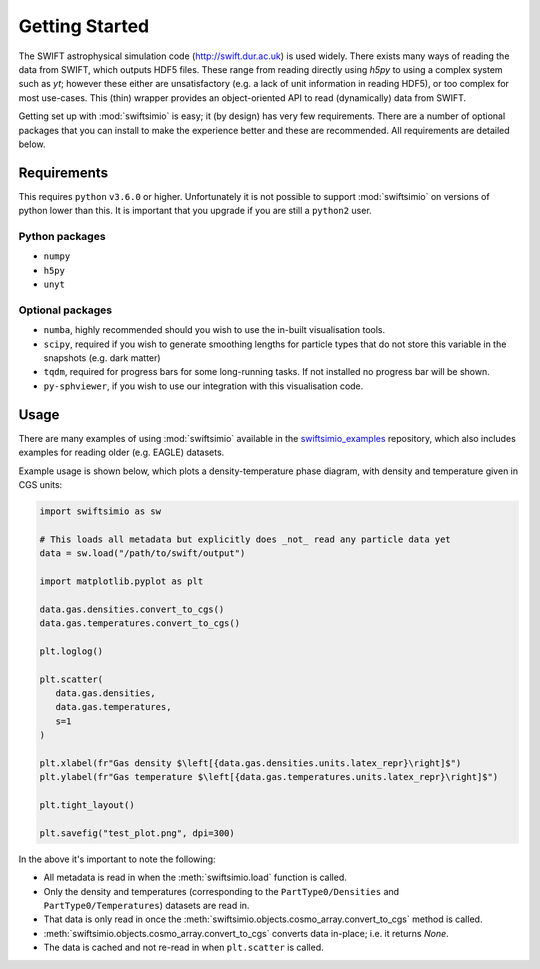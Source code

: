 Getting Started
===============

The SWIFT astrophysical simulation code (http://swift.dur.ac.uk) is used
widely. There exists many ways of reading the data from SWIFT, which outputs
HDF5 files. These range from reading directly using `h5py` to using a complex
system such as `yt`; however these either are unsatisfactory (e.g. a lack of
unit information in reading HDF5), or too complex for most use-cases. This
(thin) wrapper provides an object-oriented API to read (dynamically) data
from SWIFT.

Getting set up with :mod:`swiftsimio` is easy; it (by design) has very few
requirements. There are a number of optional packages that you can install
to make the experience better and these are recommended. All requirements
are detailed below.


Requirements
------------

This requires ``python`` ``v3.6.0`` or higher. Unfortunately it is not
possible to support :mod:`swiftsimio` on versions of python lower than this.
It is important that you upgrade if you are still a ``python2`` user.

Python packages
^^^^^^^^^^^^^^^

+ ``numpy``
+ ``h5py``
+ ``unyt``

Optional packages
^^^^^^^^^^^^^^^^^

+ ``numba``, highly recommended should you wish to use the in-built visualisation
  tools.
+ ``scipy``, required if you wish to generate smoothing lengths for particle types
  that do not store this variable in the snapshots (e.g. dark matter)
+ ``tqdm``, required for progress bars for some long-running tasks. If not installed
  no progress bar will be shown.
+ ``py-sphviewer``, if you wish to use our integration with this visualisation
  code.


Usage
-----

There are many examples of using :mod:`swiftsimio` available in the 
swiftsimio_examples_ repository, which also includes examples for reading
older (e.g. EAGLE) datasets. 

Example usage is shown below, which plots a density-temperature phase
diagram, with density and temperature given in CGS units:

.. code-block:: python

   import swiftsimio as sw

   # This loads all metadata but explicitly does _not_ read any particle data yet
   data = sw.load("/path/to/swift/output")

   import matplotlib.pyplot as plt

   data.gas.densities.convert_to_cgs()
   data.gas.temperatures.convert_to_cgs()

   plt.loglog()

   plt.scatter(
      data.gas.densities,
      data.gas.temperatures,
      s=1
   )

   plt.xlabel(fr"Gas density $\left[{data.gas.densities.units.latex_repr}\right]$")
   plt.ylabel(fr"Gas temperature $\left[{data.gas.temperatures.units.latex_repr}\right]$")

   plt.tight_layout()

   plt.savefig("test_plot.png", dpi=300)


In the above it's important to note the following:

+ All metadata is read in when the :meth:`swiftsimio.load` function is called.
+ Only the density and temperatures (corresponding to the ``PartType0/Densities`` and
  ``PartType0/Temperatures``) datasets are read in.
+ That data is only read in once the
  :meth:`swiftsimio.objects.cosmo_array.convert_to_cgs` method is called.
+ :meth:`swiftsimio.objects.cosmo_array.convert_to_cgs` converts data in-place;
  i.e. it returns `None`.
+ The data is cached and not re-read in when ``plt.scatter`` is called.


.. _swiftsimio_examples: https://github.com/swiftsim/swiftsimio-examples